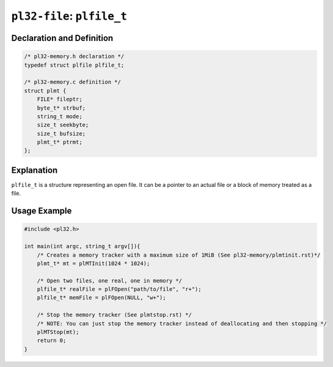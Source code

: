 ***************************
``pl32-file``: ``plfile_t``
***************************

Declaration and Definition
--------------------------

.. code-block:: c

    /* pl32-memory.h declaration */
    typedef struct plfile plfile_t;

    /* pl32-memory.c definition */
    struct plmt {
        FILE* fileptr;
        byte_t* strbuf;
        string_t mode;
        size_t seekbyte;
        size_t bufsize;
        plmt_t* ptrmt;
    };

Explanation
-----------

``plfile_t`` is a structure representing an open file. It can be a pointer to an actual file or a block of memory treated as a file.

Usage Example
-------------

.. code-block:: c

    #include <pl32.h>

    int main(int argc, string_t argv[]){
        /* Creates a memory tracker with a maximum size of 1MiB (See pl32-memory/plmtinit.rst)*/
        plmt_t* mt = plMTInit(1024 * 1024);

        /* Open two files, one real, one in memory */
        plfile_t* realFile = plFOpen("path/to/file", "r+");
        plfile_t* memFile = plFOpen(NULL, "w+");

        /* Stop the memory tracker (See plmtstop.rst) */
        /* NOTE: You can just stop the memory tracker instead of deallocating and then stopping */
        plMTStop(mt);
        return 0;
    }